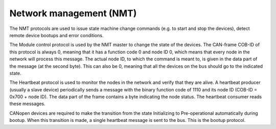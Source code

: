 Network management (NMT)
========================

The NMT protocols are used to issue state machine change commands
(e.g. to start and stop the devices), detect remote device bootups and
error conditions.

The Module control protocol is used by the NMT master to change the state of
the devices. The CAN-frame COB-ID of this protocol is always 0, meaning that it
has a function code 0 and node ID 0, which means that every node in the network
will process this message. The actual node ID, to which the command is meant to,
is given in the data part of the message (at the second byte). This can also be
0, meaning that all the devices on the bus should go to the indicated state.

The Heartbeat protocol is used to monitor the nodes in the network and verify
that they are alive. A heartbeat producer (usually a slave device) periodically
sends a message with the binary function code of 1110 and its node ID
(COB-ID = 0x700 + node ID). The data part of the frame contains a byte
indicating the node status. The heartbeat consumer reads these messages.

CANopen devices are required to make the transition from the state Initializing
to Pre-operational automatically during bootup. When this transition is made,
a single heartbeat message is sent to the bus. This is the bootup protocol.
